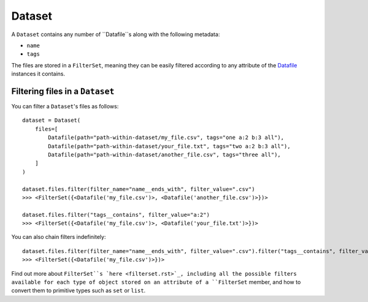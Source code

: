 .. _dataset:

=======
Dataset
=======

A ``Dataset`` contains any number of ``Datafile``s along with the following metadata:

- ``name``
- ``tags``

The files are stored in a ``FilterSet``, meaning they can be easily filtered according to any attribute of the
`Datafile <datafile.rst>`_ instances it contains.


--------------------------------
Filtering files in a ``Dataset``
--------------------------------
You can filter a ``Dataset``'s files as follows:
::
    dataset = Dataset(
        files=[
            Datafile(path="path-within-dataset/my_file.csv", tags="one a:2 b:3 all"),
            Datafile(path="path-within-dataset/your_file.txt", tags="two a:2 b:3 all"),
            Datafile(path="path-within-dataset/another_file.csv", tags="three all"),
        ]
    )

    dataset.files.filter(filter_name="name__ends_with", filter_value=".csv")
    >>> <FilterSet({<Datafile('my_file.csv')>, <Datafile('another_file.csv')>})>

    dataset.files.filter("tags__contains", filter_value="a:2")
    >>> <FilterSet({<Datafile('my_file.csv')>, <Datafile('your_file.txt')>})>

You can also chain filters indefinitely:
::
    dataset.files.filter(filter_name="name__ends_with", filter_value=".csv").filter("tags__contains", filter_value="a:2")
    >>> <FilterSet({<Datafile('my_file.csv')>})>

Find out more about ``FilterSet``s `here <filterset.rst>`_, including all the possible filters available for each type of object stored on
an attribute of a ``FilterSet`` member, and how to convert them to primitive types such as ``set`` or ``list``.
